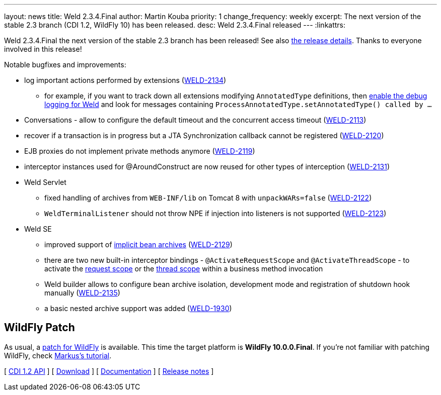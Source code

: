 ---
layout: news
title: Weld 2.3.4.Final
author: Martin Kouba
priority: 1
change_frequency: weekly
excerpt: The next version of the stable 2.3 branch (CDI 1.2, WildFly 10) has been released.
desc: Weld 2.3.4.Final released
---
:linkattrs:

Weld 2.3.4.Final the next version of the stable 2.3 branch has been released!
See also https://issues.jboss.org/projects/WELD/versions/12329779[the release details, window="_blank"].
Thanks to everyone involved in this release!

Notable bugfixes and improvements:

* log important actions performed by extensions (link:https://issues.jboss.org/browse/WELD-2134[WELD-2134, window="_blank"])
** for example, if you want to track down all extensions modifying `AnnotatedType` definitions, then link:/documentation/#7["enable the debug logging for Weld", window="_blank"] and look for messages containing `ProcessAnnotatedType.setAnnotatedType() called by ...`
* Conversations - allow to configure the default timeout and the concurrent access timeout (link:https://issues.jboss.org/browse/WELD-2113[WELD-2113, window="_blank"])
* recover if a transaction is in progress but a JTA Synchronization callback cannot be registered (link:https://issues.jboss.org/browse/WELD-2120[WELD-2120, window="_blank"])
* EJB proxies do not implement private methods anymore (link:https://issues.jboss.org/browse/WELD-2119[WELD-2119, window="_blank"])
* interceptor instances used for @AroundConstruct are now reused for other types of interception (link:https://issues.jboss.org/browse/WELD-2131[WELD-2131, window="_blank"])
* Weld Servlet
** fixed handling of archives from `WEB-INF/lib` on Tomcat 8 with `unpackWARs=false` (link:https://issues.jboss.org/browse/WELD-2122[WELD-2122, window="_blank"])
** `WeldTerminalListener` should not throw NPE if injection into listeners is not supported (link:https://issues.jboss.org/browse/WELD-2123[WELD-2123, window="_blank"])
* Weld SE
** improved support of http://docs.jboss.org/weld/reference/2.3.4.Final/en-US/html/environments.html#_implicit_bean_archive_support_2[implicit bean archives] (link:https://issues.jboss.org/browse/WELD-2129[WELD-2129, window="_blank"])
** there are two new built-in interceptor bindings - `@ActivateRequestScope` and `@ActivateThreadScope` - to activate the http://docs.jboss.org/weld/reference/2.3.4.Final/en-US/html/environments.html#_request_context[request scope, window="_blank"] or the http://docs.jboss.org/weld/reference/2.3.4.Final/en-US/html/environments.html#_thread_context[thread scope, window="_blank"] within a business method invocation
** Weld builder allows to configure bean archive isolation, development mode and registration of shutdown hook manually (link:https://issues.jboss.org/browse/WELD-2135[WELD-2135, window="_blank"])
** a basic nested archive support was added (link:https://issues.jboss.org/browse/WELD-1930[WELD-1930, window="_blank"])

== WildFly Patch

As usual, a link:http://download.jboss.org/weld/2.3.4.Final/wildfly-10.0.0.Final-weld-2.3.4.Final-patch.zip[patch for WildFly, window="_blank"] is available. This time the target platform is *WildFly 10.0.0.Final*.  If you’re not familiar with patching WildFly, check link:http://blog.eisele.net/2015/02/playing-with-weld-probe-see-all-of-your.html[Markus's tutorial, window="_blank"].

&#91; link:http://docs.jboss.org/cdi/api/1.2/[CDI 1.2 API, window="_blank"] &#93;
&#91; link:/download/[Download] &#93;
&#91; link:http://docs.jboss.org/weld/reference/2.3.4.Final/en-US/html/[Documentation, window="_blank"] &#93;
&#91; link:https://issues.jboss.org/projects/WELD/versions/12329779[Release notes, window="_blank"] &#93;
